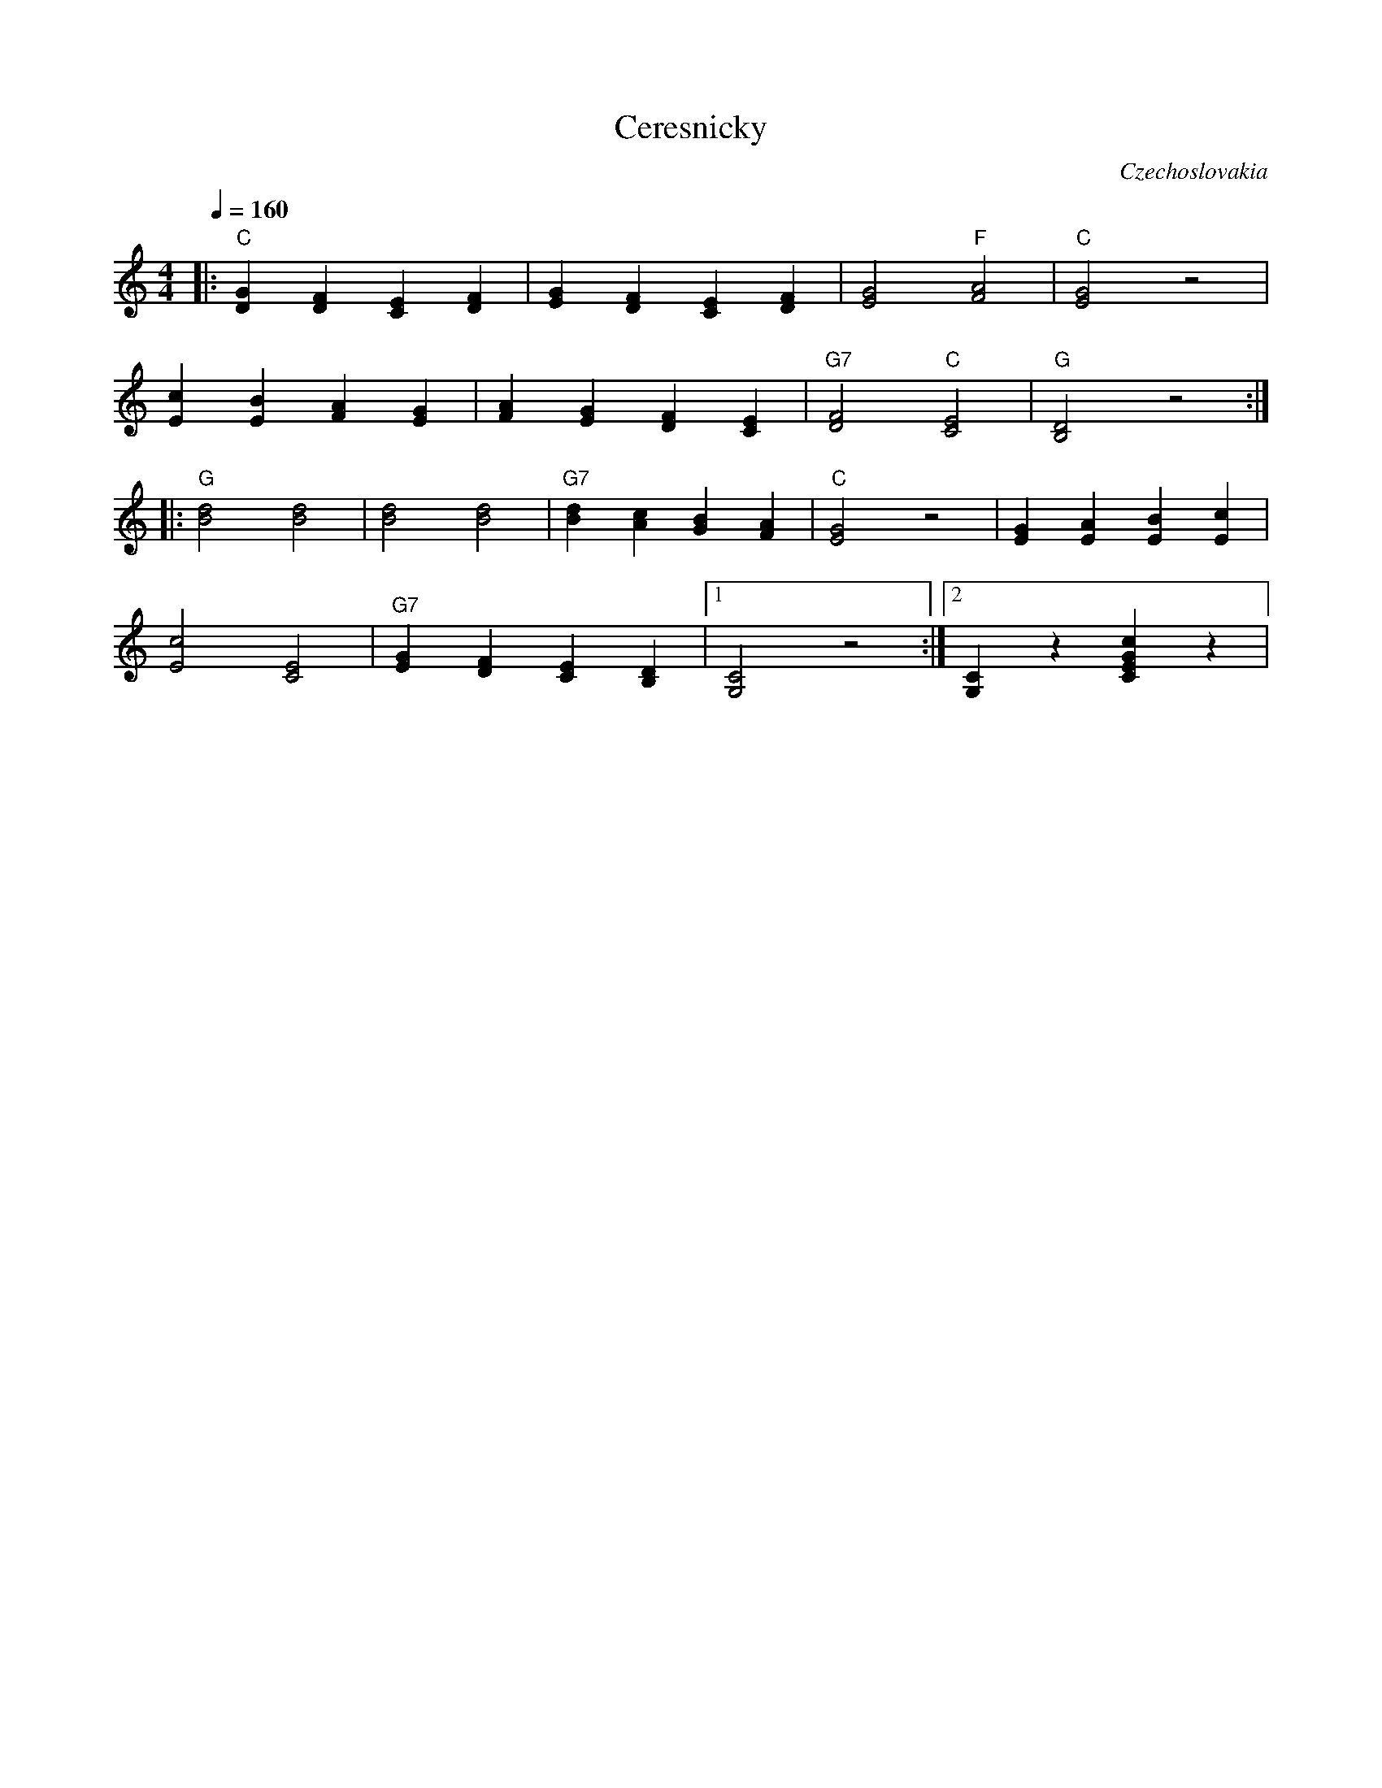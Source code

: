 X: 52
T: Ceresnicky
Z: Deborah Jones
O: Czechoslovakia
M: 4/4
L: 1/4
Q: 1/4=160
K: C
%%MIDI program 66
%%MIDI chordprog 68
%%MIDI bassprog 25
%%MIDI bassvol 85
%%MIDI chordvol 90
|:"C"[DG][DF][CE][DF]| [EG][DF][CE][DF]    |[E2G2]"F"[F2A2]     |"C"[E2G2] z2     |
  [Ec][EB][FA][EG]   |[FA][EG][DF][CE]     |"G7"[D2F2]"C"[C2E2] |"G" [B,2D2] z2   :|
|:"G" [B2d2][B2d2]   |[B2d2][B2d2]         |"G7"[Bd][Ac][GB][FA]|\
  "C" [E2G2] z2      |[EG][EA][EB][Ec]     |
  [E2c2][C2E2]       |"G7"[EG][DF][CE][B,D]|[1 [G,2C2] z2       :|[2 [G,C]z[CEGc]z|
